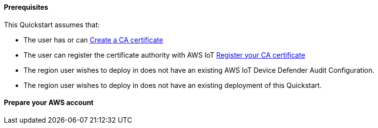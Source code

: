==== Prerequisites

This Quickstart assumes that:

* The user has or can https://docs.aws.amazon.com/iot/latest/developerguide/create-your-CA-cert.html[Create a CA certificate] 
* The user can register the certificate authority with AWS IoT https://docs.aws.amazon.com/iot/latest/developerguide/register-CA-cert.html[Register your CA certificate]
* The region user wishes to deploy in does not have an existing AWS IoT Device Defender Audit Configuration.
* The region user wishes to deploy in does not have an existing deployment of this Quickstart.

==== Prepare your AWS account